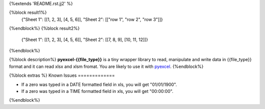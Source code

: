 {%extends 'README.rst.jj2' %}

{%block result1%}
    {"Sheet 1": [[1, 2, 3], [4, 5, 6]], "Sheet 2": [["row 1", "row 2", "row 3"]]}
{%endblock%}
{%block result2%}
    {"Sheet 1": [[1, 2, 3], [4, 5, 6]], "Sheet 2": [[7, 8, 9], [10, 11, 12]]}
{%endblock%}

{%block description%}
**pyexcel-{{file_type}}** is a tiny wrapper library to read, manipulate and write data in {{file_type}} format and it can read xlsx and xlsm fromat. You are likely to use it with `pyexcel <https://github.com/pyexcel/pyexcel>`_. 
{%endblock%}

{%block extras %}
Known Issues
=============

* If a zero was typed in a DATE formatted field in xls, you will get "01/01/1900".
* If a zero was typed in a TIME formatted field in xls, you will get "00:00:00".
{%endblock%}

